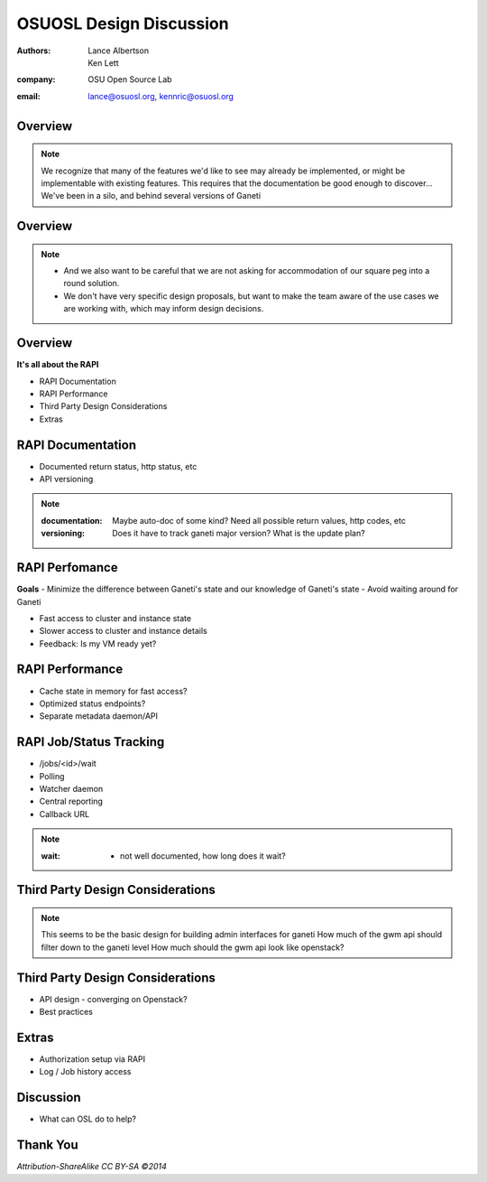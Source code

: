 ========================
OSUOSL Design Discussion
========================

:authors: Lance Albertson, Ken Lett
:company: OSU Open Source Lab
:email: lance@osuosl.org, kennric@osuosl.org

Overview
========


.. figure:: /_static/rtfm.png
    :align: center

.. note::

    We recognize that many of the features we'd like to see may already be implemented, or might be implementable with existing features. This requires that the documentation be good enough to discover...
    We've been in a silo, and behind several versions of Ganeti

Overview
========


.. figure:: /_static/hell.png
    :align: center

.. note::

    - And we also want to be careful that we are not asking for accommodation of our square peg into a round solution. 
    - We don't have very specific design proposals, but want to make the team aware of the use cases we are working with, which may inform design decisions.

Overview
========

**It's all about the RAPI**

- RAPI Documentation
- RAPI Performance
- Third Party Design Considerations
- Extras


RAPI Documentation
==================

- Documented return status, http status, etc
- API versioning

.. note::

    :documentation: Maybe auto-doc of some kind? Need all possible return values, http codes, etc
    :versioning: Does it have to track ganeti major version? What is the update plan?


RAPI Perfomance
===============

**Goals**
- Minimize the difference between Ganeti's state and our knowledge of Ganeti's state
- Avoid waiting around for Ganeti


.. rst-class:: build

- Fast access to cluster and instance state
- Slower access to cluster and instance details
- Feedback: Is my VM ready yet?
    

RAPI Performance
================

.. rst-class:: build

- Cache state in memory for fast access?
- Optimized status endpoints?
- Separate metadata daemon/API


RAPI Job/Status Tracking
========================

.. rst-class:: build

- /jobs/<id>/wait
- Polling
- Watcher daemon
- Central reporting
- Callback URL

.. note::

    :wait: - not well documented, how long does it wait?


Third Party Design Considerations
=================================

.. figure:: /_static/diagram.png
    :align: center

.. note::

    This seems to be the basic design for building admin interfaces for ganeti
    How much of the gwm api should filter down to the ganeti level
    How much should the gwm api look like openstack?


Third Party Design Considerations
=================================  

- API design - converging on Openstack?
- Best practices


Extras
======

- Authorization setup via RAPI
- Log / Job history access


Discussion
==========

- What can OSL do to help?


Thank You
=========

*Attribution-ShareAlike CC BY-SA ©2014*
